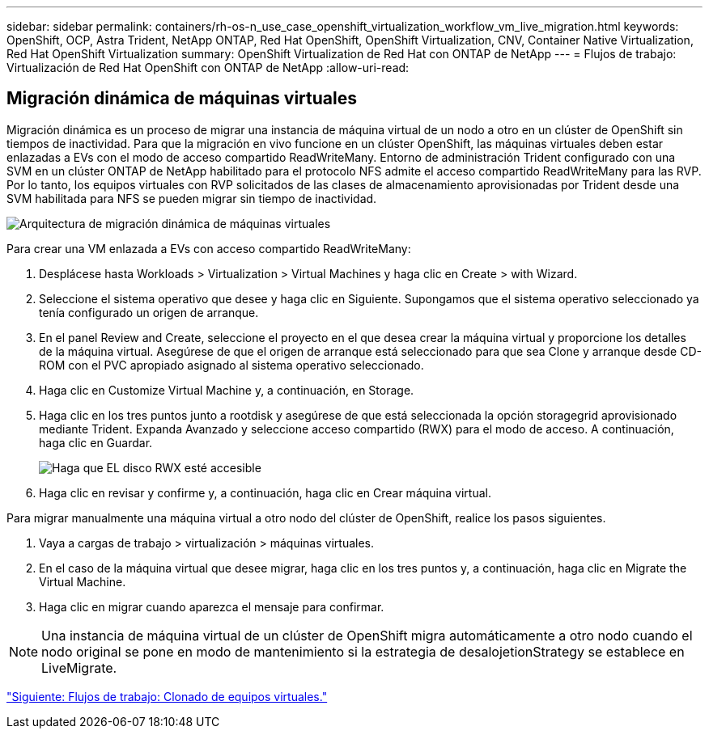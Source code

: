 ---
sidebar: sidebar 
permalink: containers/rh-os-n_use_case_openshift_virtualization_workflow_vm_live_migration.html 
keywords: OpenShift, OCP, Astra Trident, NetApp ONTAP, Red Hat OpenShift, OpenShift Virtualization, CNV, Container Native Virtualization, Red Hat OpenShift Virtualization 
summary: OpenShift Virtualization de Red Hat con ONTAP de NetApp 
---
= Flujos de trabajo: Virtualización de Red Hat OpenShift con ONTAP de NetApp
:allow-uri-read: 




== Migración dinámica de máquinas virtuales

Migración dinámica es un proceso de migrar una instancia de máquina virtual de un nodo a otro en un clúster de OpenShift sin tiempos de inactividad. Para que la migración en vivo funcione en un clúster OpenShift, las máquinas virtuales deben estar enlazadas a EVs con el modo de acceso compartido ReadWriteMany. Entorno de administración Trident configurado con una SVM en un clúster ONTAP de NetApp habilitado para el protocolo NFS admite el acceso compartido ReadWriteMany para las RVP. Por lo tanto, los equipos virtuales con RVP solicitados de las clases de almacenamiento aprovisionadas por Trident desde una SVM habilitada para NFS se pueden migrar sin tiempo de inactividad.

image::redhat_openshift_image55.jpg[Arquitectura de migración dinámica de máquinas virtuales]

Para crear una VM enlazada a EVs con acceso compartido ReadWriteMany:

. Desplácese hasta Workloads > Virtualization > Virtual Machines y haga clic en Create > with Wizard.
. Seleccione el sistema operativo que desee y haga clic en Siguiente. Supongamos que el sistema operativo seleccionado ya tenía configurado un origen de arranque.
. En el panel Review and Create, seleccione el proyecto en el que desea crear la máquina virtual y proporcione los detalles de la máquina virtual. Asegúrese de que el origen de arranque está seleccionado para que sea Clone y arranque desde CD-ROM con el PVC apropiado asignado al sistema operativo seleccionado.
. Haga clic en Customize Virtual Machine y, a continuación, en Storage.
. Haga clic en los tres puntos junto a rootdisk y asegúrese de que está seleccionada la opción storagegrid aprovisionado mediante Trident. Expanda Avanzado y seleccione acceso compartido (RWX) para el modo de acceso. A continuación, haga clic en Guardar.
+
image::redhat_openshift_image56.JPG[Haga que EL disco RWX esté accesible]

. Haga clic en revisar y confirme y, a continuación, haga clic en Crear máquina virtual.


Para migrar manualmente una máquina virtual a otro nodo del clúster de OpenShift, realice los pasos siguientes.

. Vaya a cargas de trabajo > virtualización > máquinas virtuales.
. En el caso de la máquina virtual que desee migrar, haga clic en los tres puntos y, a continuación, haga clic en Migrate the Virtual Machine.
. Haga clic en migrar cuando aparezca el mensaje para confirmar.



NOTE: Una instancia de máquina virtual de un clúster de OpenShift migra automáticamente a otro nodo cuando el nodo original se pone en modo de mantenimiento si la estrategia de desalojetionStrategy se establece en LiveMigrate.

link:rh-os-n_use_case_openshift_virtualization_workflow_clone_vm.html["Siguiente: Flujos de trabajo: Clonado de equipos virtuales."]
